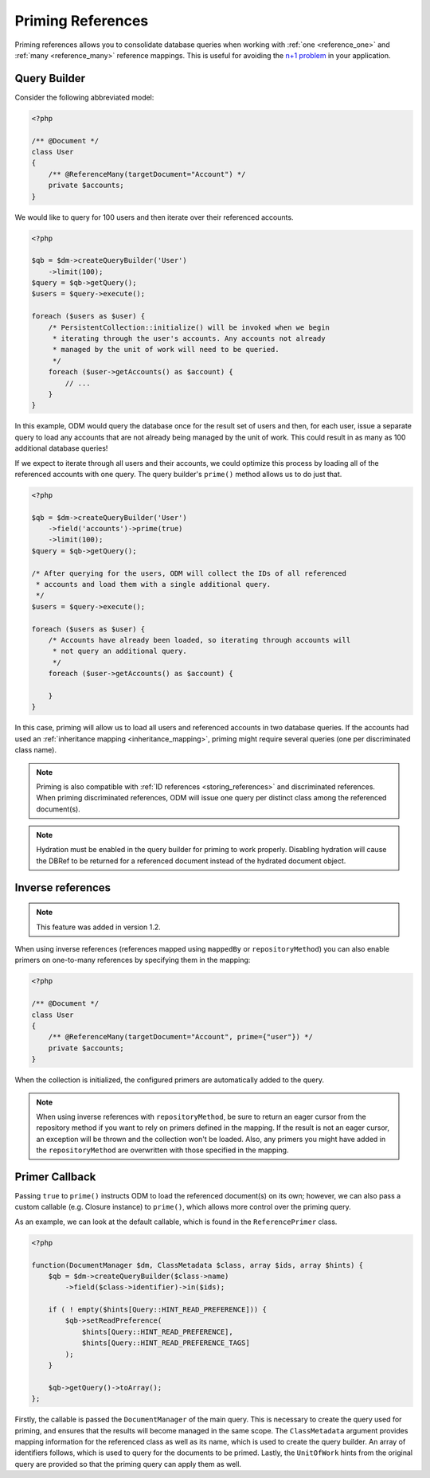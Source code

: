 Priming References
==================

Priming references allows you to consolidate database queries when working with
:ref:`one <reference_one>` and :ref:`many <reference_many>` reference mappings.
This is useful for avoiding the
`n+1 problem <http://stackoverflow.com/q/97197/162228>`_ in your application.

Query Builder
-------------

Consider the following abbreviated model:

.. code-block:: php

    <?php

    /** @Document */
    class User
    {
        /** @ReferenceMany(targetDocument="Account") */
        private $accounts;
    }

We would like to query for 100 users and then iterate over their referenced
accounts.

.. code-block:: php

    <?php

    $qb = $dm->createQueryBuilder('User')
        ->limit(100);
    $query = $qb->getQuery();
    $users = $query->execute();

    foreach ($users as $user) {
        /* PersistentCollection::initialize() will be invoked when we begin
         * iterating through the user's accounts. Any accounts not already
         * managed by the unit of work will need to be queried.
         */
        foreach ($user->getAccounts() as $account) {
            // ...
        }
    }

In this example, ODM would query the database once for the result set of users
and then, for each user, issue a separate query to load any accounts that are
not already being managed by the unit of work. This could result in as many as
100 additional database queries!

If we expect to iterate through all users and their accounts, we could optimize
this process by loading all of the referenced accounts with one query. The query
builder's ``prime()`` method allows us to do just that.

.. code-block:: php

    <?php

    $qb = $dm->createQueryBuilder('User')
        ->field('accounts')->prime(true)
        ->limit(100);
    $query = $qb->getQuery();

    /* After querying for the users, ODM will collect the IDs of all referenced
     * accounts and load them with a single additional query.
     */
    $users = $query->execute();

    foreach ($users as $user) {
        /* Accounts have already been loaded, so iterating through accounts will
         * not query an additional query.
         */
        foreach ($user->getAccounts() as $account) {
            
        }
    }

In this case, priming will allow us to load all users and referenced accounts in
two database queries. If the accounts had used an
:ref:`inheritance mapping <inheritance_mapping>`, priming might require several
queries (one per discriminated class name).

.. note::

    Priming is also compatible with :ref:`ID references <storing_references>`
    and discriminated references. When priming discriminated references, ODM
    will issue one query per distinct class among the referenced document(s).

.. note::

    Hydration must be enabled in the query builder for priming to work properly.
    Disabling hydration will cause the DBRef to be returned for a referenced
    document instead of the hydrated document object.

Inverse references
------------------

.. note::

    This feature was added in version 1.2.

When using inverse references (references mapped using ``mappedBy`` or
``repositoryMethod``) you can also enable primers on one-to-many references by
specifying them in the mapping:

.. code-block:: php

    <?php

    /** @Document */
    class User
    {
        /** @ReferenceMany(targetDocument="Account", prime={"user"}) */
        private $accounts;
    }

When the collection is initialized, the configured primers are automatically
added to the query.

.. note::

    When using inverse references with ``repositoryMethod``, be sure to return
    an eager cursor from the repository method if you want to rely on primers
    defined in the mapping. If the result is not an eager cursor, an exception
    will be thrown and the collection won't be loaded. Also, any primers you
    might have added in the ``repositoryMethod`` are overwritten with those
    specified in the mapping.

Primer Callback
---------------

Passing ``true`` to ``prime()`` instructs ODM to load the referenced document(s)
on its own; however, we can also pass a custom callable (e.g. Closure instance)
to ``prime()``, which allows more control over the priming query.

As an example, we can look at the default callable, which is found in the
``ReferencePrimer`` class.

.. code-block:: php

    <?php

    function(DocumentManager $dm, ClassMetadata $class, array $ids, array $hints) {
        $qb = $dm->createQueryBuilder($class->name)
            ->field($class->identifier)->in($ids);

        if ( ! empty($hints[Query::HINT_READ_PREFERENCE])) {
            $qb->setReadPreference(
                $hints[Query::HINT_READ_PREFERENCE],
                $hints[Query::HINT_READ_PREFERENCE_TAGS]
            );
        }

        $qb->getQuery()->toArray();
    };

Firstly, the callable is passed the ``DocumentManager`` of the main query. This
is necessary to create the query used for priming, and ensures that the results
will become managed in the same scope. The ``ClassMetadata`` argument provides
mapping information for the referenced class as well as its name, which is used
to create the query builder. An array of identifiers follows, which is used to
query for the documents to be primed. Lastly, the ``UnitOfWork`` hints from the
original query are provided so that the priming query can apply them as well.
